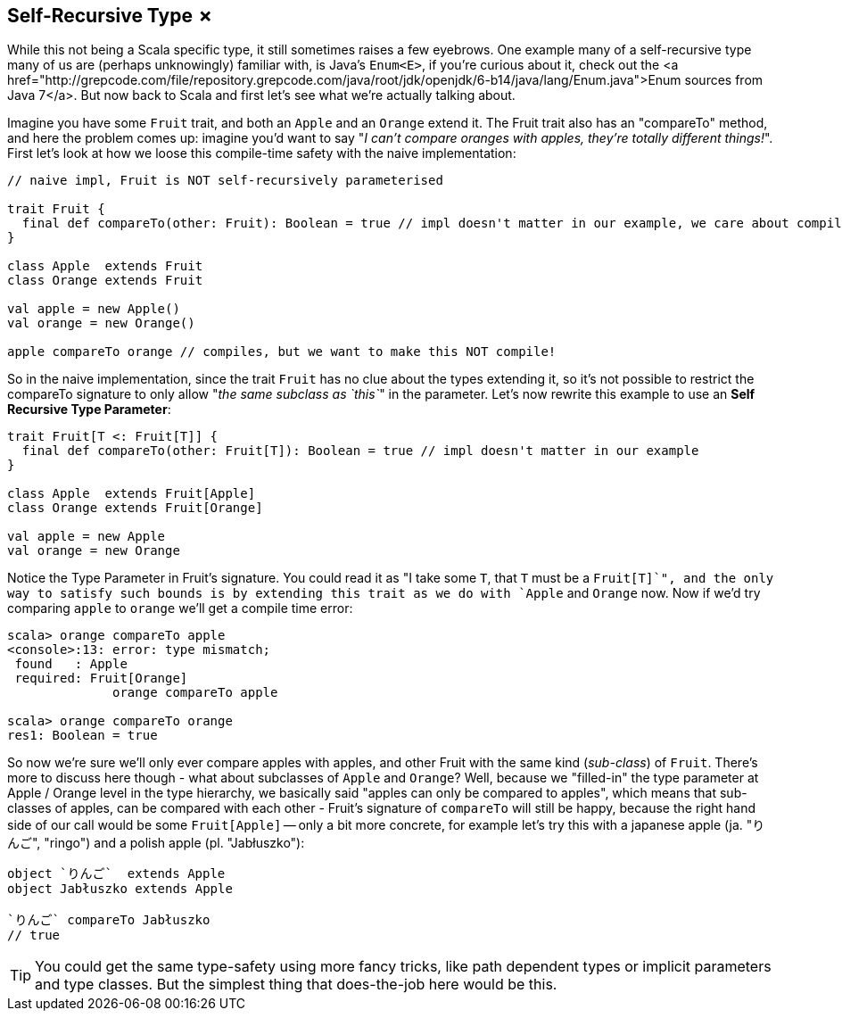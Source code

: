 == Self-Recursive Type &#x2717;

While this not being a Scala specific type, it still sometimes raises a few eyebrows. One example many of a self-recursive type many of us are (perhaps unknowingly) familiar with, is Java's `Enum<E>`, if you're curious about it, check out the <a href="http://grepcode.com/file/repository.grepcode.com/java/root/jdk/openjdk/6-b14/java/lang/Enum.java">Enum sources from Java 7</a>. But now back to Scala and first let's see what we're actually talking about.

Imagine you have some `Fruit` trait, and both an `Apple` and an `Orange` extend it. The Fruit trait also has an "compareTo" method, and here the problem comes up: imagine you'd want to say "_I can't compare oranges with apples, they're totally different things!_". First let's look at how we loose this compile-time safety with the naive implementation:

```scala
// naive impl, Fruit is NOT self-recursively parameterised

trait Fruit {
  final def compareTo(other: Fruit): Boolean = true // impl doesn't matter in our example, we care about compile-time
}

class Apple  extends Fruit
class Orange extends Fruit

val apple = new Apple()
val orange = new Orange()

apple compareTo orange // compiles, but we want to make this NOT compile!
```

So in the naive implementation, since the trait `Fruit` has no clue about the types extending it, so it's not possible to restrict the compareTo signature to only allow "_the same subclass as `this`_" in the parameter. Let's now rewrite this example to use an *Self Recursive Type Parameter*:

```scala
trait Fruit[T <: Fruit[T]] {
  final def compareTo(other: Fruit[T]): Boolean = true // impl doesn't matter in our example
}

class Apple  extends Fruit[Apple]
class Orange extends Fruit[Orange]

val apple = new Apple
val orange = new Orange
```

Notice the Type Parameter in Fruit's signature. You could read it as "I take some `T`, that `T` must be a `Fruit[T]`", and the only way to satisfy such bounds is by extending this trait as we do with `Apple` and `Orange` now. Now if we'd try comparing `apple` to `orange` we'll get a compile time error:

```repl
scala> orange compareTo apple
<console>:13: error: type mismatch;
 found   : Apple
 required: Fruit[Orange]
              orange compareTo apple

scala> orange compareTo orange
res1: Boolean = true
```

So now we're sure we'll only ever compare apples with apples, and other Fruit with the same kind (_sub-class_) of `Fruit`. There's more to discuss here though - what about subclasses of `Apple` and `Orange`? Well, because we "filled-in" the type parameter at Apple / Orange level in the type hierarchy, we basically said "apples can only be compared to apples", which means that sub-classes of apples, can be compared with each other - Fruit's signature of `compareTo` will still be happy, because the right hand side of our call would be some `Fruit[Apple]` -- only a bit more concrete, for example let's try this with a japanese apple (ja. "りんご", "ringo") and a polish apple (pl. "Jabłuszko"):

```scala
object `りんご`  extends Apple
object Jabłuszko extends Apple

`りんご` compareTo Jabłuszko
// true
```

TIP: You could get the same type-safety using more fancy tricks, like path dependent types or implicit parameters and type classes. But the simplest thing that does-the-job here would be this.


